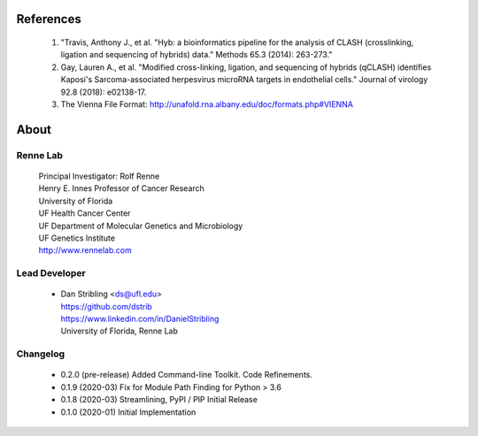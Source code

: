 
References
==========

    #. "Travis, Anthony J., et al. "Hyb: a bioinformatics pipeline for the analysis of CLASH
       (crosslinking, ligation and sequencing of hybrids) data."
       Methods 65.3 (2014): 263-273."
    #. Gay, Lauren A., et al. "Modified cross-linking, ligation, and sequencing of
       hybrids (qCLASH) identifies Kaposi's Sarcoma-associated herpesvirus microRNA
       targets in endothelial cells." Journal of virology 92.8 (2018): e02138-17.
    #. The Vienna File Format: http://unafold.rna.albany.edu/doc/formats.php#VIENNA


About
=====

Renne Lab
---------
    | Principal Investigator: Rolf Renne
    | Henry E. Innes Professor of Cancer Research
    | University of Florida
    | UF Health Cancer Center
    | UF Department of Molecular Genetics and Microbiology
    | UF Genetics Institute
    | http://www.rennelab.com

Lead Developer
--------------
    * | Dan Stribling <ds@ufl.edu>
      | https://github.com/dstrib
      | https://www.linkedin.com/in/DanielStribling
      | University of Florida, Renne Lab

Changelog
---------

    * 0.2.0 (pre-release) Added Command-line Toolkit. Code Refinements.
    * 0.1.9 (2020-03) Fix for Module Path Finding for Python > 3.6
    * 0.1.8 (2020-03) Streamlining, PyPI / PIP Initial Release
    * 0.1.0 (2020-01) Initial Implementation




